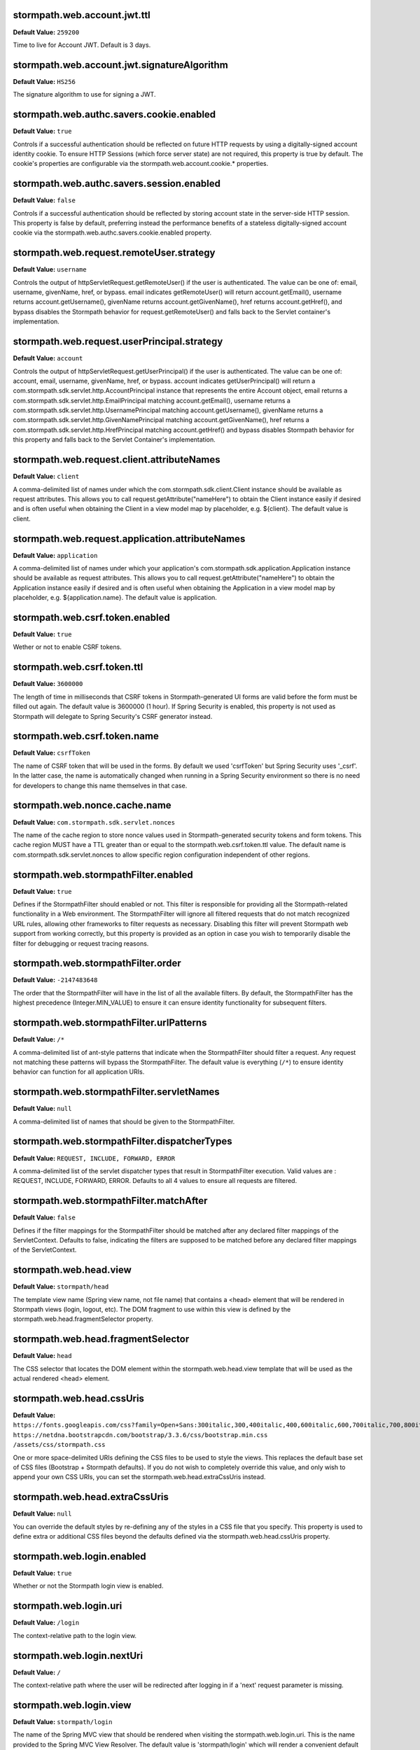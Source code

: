 stormpath.web.account.jwt.ttl
~~~~~~~~~~~~~~~~~~~~~~~~~~~~~
**Default Value:** ``259200``

Time to live for Account JWT. Default is 3 days.

stormpath.web.account.jwt.signatureAlgorithm
~~~~~~~~~~~~~~~~~~~~~~~~~~~~~~~~~~~~~~~~~~~~
**Default Value:** ``HS256``

The signature algorithm to use for signing a JWT.

stormpath.web.authc.savers.cookie.enabled
~~~~~~~~~~~~~~~~~~~~~~~~~~~~~~~~~~~~~~~~~
**Default Value:** ``true``

Controls if a successful authentication should be reflected on future HTTP requests by using a digitally-signed account identity cookie.  To ensure HTTP Sessions (which force server state) are not required, this property is true by default.  The cookie's properties are configurable via the stormpath.web.account.cookie.* properties.

stormpath.web.authc.savers.session.enabled
~~~~~~~~~~~~~~~~~~~~~~~~~~~~~~~~~~~~~~~~~~
**Default Value:** ``false``

Controls if a successful authentication should be reflected by storing account state in the server-side HTTP session.  This property is false by default, preferring instead the performance benefits of a stateless digitally-signed account cookie via the stormpath.web.authc.savers.cookie.enabled property.

stormpath.web.request.remoteUser.strategy
~~~~~~~~~~~~~~~~~~~~~~~~~~~~~~~~~~~~~~~~~
**Default Value:** ``username``

Controls the output of httpServletRequest.getRemoteUser() if the user is authenticated.  The value can be one of: email, username, givenName, href, or bypass.  email indicates getRemoteUser() will return account.getEmail(), username returns account.getUsername(), givenName returns account.getGivenName(), href returns account.getHref(), and bypass disables the Stormpath behavior for request.getRemoteUser() and falls back to the Servlet container's implementation.

stormpath.web.request.userPrincipal.strategy
~~~~~~~~~~~~~~~~~~~~~~~~~~~~~~~~~~~~~~~~~~~~
**Default Value:** ``account``

Controls the output of httpServletRequest.getUserPrincipal() if the user is authenticated.  The value can be one of: account, email, username, givenName, href, or bypass.  account indicates getUserPrincipal() will return a com.stormpath.sdk.servlet.http.AccountPrincipal instance that represents the entire Account object, email returns a com.stormpath.sdk.servlet.http.EmailPrincipal matching account.getEmail(), username returns a com.stormpath.sdk.servlet.http.UsernamePrincipal matching account.getUsername(), givenName returns a com.stormpath.sdk.servlet.http.GivenNamePrincipal matching account.getGivenName(), href returns a com.stormpath.sdk.servlet.http.HrefPrincipal matching account.getHref() and bypass disables Stormpath behavior for this property and falls back to the Servlet Container's implementation.

stormpath.web.request.client.attributeNames
~~~~~~~~~~~~~~~~~~~~~~~~~~~~~~~~~~~~~~~~~~~
**Default Value:** ``client``

A comma-delimited list of names under which the com.stormpath.sdk.client.Client instance should be available as request attributes.  This allows you to call request.getAttribute("nameHere") to obtain the Client instance easily if desired and is often useful when obtaining the Client in a view model map by placeholder, e.g. ${client}.  The default value is client.

stormpath.web.request.application.attributeNames
~~~~~~~~~~~~~~~~~~~~~~~~~~~~~~~~~~~~~~~~~~~~~~~~
**Default Value:** ``application``

A comma-delimited list of names under which your application's com.stormpath.sdk.application.Application instance should be available as request attributes.  This allows you to call request.getAttribute("nameHere") to obtain the Application instance easily if desired and is often useful when obtaining the Application in a view model map by placeholder, e.g. ${application.name}.  The default value is application.

stormpath.web.csrf.token.enabled
~~~~~~~~~~~~~~~~~~~~~~~~~~~~~~~~
**Default Value:** ``true``

Wether or not to enable CSRF tokens.

stormpath.web.csrf.token.ttl
~~~~~~~~~~~~~~~~~~~~~~~~~~~~
**Default Value:** ``3600000``

The length of time in milliseconds that CSRF tokens in Stormpath-generated UI forms are valid before the form must be filled out again.  The default value is 3600000 (1 hour).  If Spring Security is enabled, this property is not used as Stormpath will delegate to Spring Security's CSRF generator instead.

stormpath.web.csrf.token.name
~~~~~~~~~~~~~~~~~~~~~~~~~~~~~
**Default Value:** ``csrfToken``

The name of CSRF token that will be used in the forms. By default we used 'csrfToken' but Spring Security uses '_csrf'. In the latter case, the name is automatically changed when running in a Spring Security environment so there is no need for developers to change this name themselves in that case.

stormpath.web.nonce.cache.name
~~~~~~~~~~~~~~~~~~~~~~~~~~~~~~
**Default Value:** ``com.stormpath.sdk.servlet.nonces``

The name of the cache region to store nonce values used in Stormpath-generated security tokens and form tokens.  This cache region MUST have a TTL greater than or equal to the stormpath.web.csrf.token.ttl value.  The default name is com.stormpath.sdk.servlet.nonces to allow specific region configuration independent of other regions.

stormpath.web.stormpathFilter.enabled
~~~~~~~~~~~~~~~~~~~~~~~~~~~~~~~~~~~~~
**Default Value:** ``true``

Defines if the StormpathFilter should enabled or not. This filter is responsible for providing all the Stormpath-related functionality in a Web environment. The StormpathFilter will ignore all filtered requests that do not match recognized URL rules, allowing other frameworks to filter requests as necessary.  Disabling this filter will prevent Stormpath web support from working correctly, but this property is provided as an option in case you wish to temporarily disable the filter for debugging or request tracing reasons.

stormpath.web.stormpathFilter.order
~~~~~~~~~~~~~~~~~~~~~~~~~~~~~~~~~~~
**Default Value:** ``-2147483648``

The order that the StormpathFilter will have in the list of all the available filters. By default, the StormpathFilter has the highest precedence (Integer.MIN_VALUE) to ensure it can ensure identity functionality for subsequent filters.

stormpath.web.stormpathFilter.urlPatterns
~~~~~~~~~~~~~~~~~~~~~~~~~~~~~~~~~~~~~~~~~
**Default Value:** ``/*``

A comma-delimited list of ant-style patterns that indicate when the StormpathFilter should filter a request.  Any request not matching these patterns will bypass the StormpathFilter.  The default value is everything (``/*``) to ensure identity behavior can function for all application URIs.

stormpath.web.stormpathFilter.servletNames
~~~~~~~~~~~~~~~~~~~~~~~~~~~~~~~~~~~~~~~~~~
**Default Value:** ``null``

A comma-delimited list of names that should be given to the StormpathFilter.

stormpath.web.stormpathFilter.dispatcherTypes
~~~~~~~~~~~~~~~~~~~~~~~~~~~~~~~~~~~~~~~~~~~~~
**Default Value:** ``REQUEST, INCLUDE, FORWARD, ERROR``

A comma-delimited list of the servlet dispatcher types that result in StormpathFilter execution.  Valid values are : REQUEST, INCLUDE, FORWARD, ERROR.  Defaults to all 4 values to ensure all requests are filtered.

stormpath.web.stormpathFilter.matchAfter
~~~~~~~~~~~~~~~~~~~~~~~~~~~~~~~~~~~~~~~~
**Default Value:** ``false``

Defines if the filter mappings for the StormpathFilter should be matched after any declared filter mappings of the ServletContext. Defaults to false, indicating the filters are supposed to be matched before any declared filter mappings of the ServletContext.

stormpath.web.head.view
~~~~~~~~~~~~~~~~~~~~~~~
**Default Value:** ``stormpath/head``

The template view name (Spring view name, not file name) that contains a <head> element that will be rendered in Stormpath views (login, logout, etc).  The DOM fragment to use within this view is defined by the stormpath.web.head.fragmentSelector property.

stormpath.web.head.fragmentSelector
~~~~~~~~~~~~~~~~~~~~~~~~~~~~~~~~~~~
**Default Value:** ``head``

The CSS selector that locates the DOM element within the stormpath.web.head.view template that will be used as the actual rendered <head> element.

stormpath.web.head.cssUris
~~~~~~~~~~~~~~~~~~~~~~~~~~
**Default Value:** ``https://fonts.googleapis.com/css?family=Open+Sans:300italic,300,400italic,400,600italic,600,700italic,700,800italic,800 https://netdna.bootstrapcdn.com/bootstrap/3.3.6/css/bootstrap.min.css /assets/css/stormpath.css``

One or more space-delimited URIs defining the CSS files to be used to style the views. This replaces the default base set of CSS files (Bootstrap + Stormpath defaults).  If you do not wish to completely override this value, and only wish to append your own CSS URIs, you can set the stormpath.web.head.extraCssUris instead.

stormpath.web.head.extraCssUris
~~~~~~~~~~~~~~~~~~~~~~~~~~~~~~~
**Default Value:** ``null``

You can override the default styles by re-defining any of the styles in a CSS file that you specify. This property is used to define extra or additional CSS files beyond the defaults defined via the stormpath.web.head.cssUris property.

stormpath.web.login.enabled
~~~~~~~~~~~~~~~~~~~~~~~~~~~
**Default Value:** ``true``

Whether or not the Stormpath login view is enabled.

stormpath.web.login.uri
~~~~~~~~~~~~~~~~~~~~~~~
**Default Value:** ``/login``

The context-relative path to the login view.

stormpath.web.login.nextUri
~~~~~~~~~~~~~~~~~~~~~~~~~~~
**Default Value:** ``/``

The context-relative path where the user will be redirected after logging in if a 'next' request parameter is missing.

stormpath.web.login.view
~~~~~~~~~~~~~~~~~~~~~~~~
**Default Value:** ``stormpath/login``

The name of the Spring MVC view that should be rendered when visiting the stormpath.web.login.uri.  This is the name provided to the Spring MVC View Resolver.  The default value is 'stormpath/login' which will render a convenient default view provided by the Stormpath starter. If you want to render your own template instead of the default, set the name of your custom view here.

stormpath.web.forgotPassword.enabled
~~~~~~~~~~~~~~~~~~~~~~~~~~~~~~~~~~~~
**Default Value:** ``true``

Whether or not the Stormpath 'forgot password' view is enabled.

stormpath.web.forgotPassword.uri
~~~~~~~~~~~~~~~~~~~~~~~~~~~~~~~~
**Default Value:** ``/forgot``

The context-relative path to the 'forgot password' view.

stormpath.web.forgotPassword.nextUri
~~~~~~~~~~~~~~~~~~~~~~~~~~~~~~~~~~~~
**Default Value:** ``/login?status=forgot``

The context-relative path where the user will be redirected after initiating the 'forgot password' flow if a 'next' request parameter is missing.  This value is '/login?status=fort', indicating the login view will be rendered by default, with a status that indicates why the user is on the login page.  This status can be interpreted by the view controller to customize the view if desired..

stormpath.web.forgotPassword.view
~~~~~~~~~~~~~~~~~~~~~~~~~~~~~~~~~
**Default Value:** ``stormpath/forgot``

The name of the Spring MVC view that should be rendered when visiting the stormpath.web.forgotPassword.uri.  This is the name provided to the Spring MVC view resolver.  The default value is 'stormpath/forgot' which will render a convenient default view provided by the Stormpath starter. If you want to render your own template instead of the default, set the name of your custom view here.

stormpath.web.register.enabled
~~~~~~~~~~~~~~~~~~~~~~~~~~~~~~
**Default Value:** ``true``

Whether or not the Stormpath registration view (user self-registration) is enabled.

stormpath.web.register.uri
~~~~~~~~~~~~~~~~~~~~~~~~~~
**Default Value:** ``/register``

The context-relative path to the 'register' view where a new user can self-register for the application.

stormpath.web.register.nextUri
~~~~~~~~~~~~~~~~~~~~~~~~~~~~~~
**Default Value:** ``/``

The context-relative path where the user will be redirected after registering, if a 'next' request parameter is missing. If 'email verification' is disabled and the user is directed to the registration view (by clicking a link or via a redirect), and the URI has a 'next' query parameter, the 'next' query parameter value will take precedence as the post-registration redirect location. If email verification is enabled, a page will be rendered asking the user to check their email.

stormpath.web.register.view
~~~~~~~~~~~~~~~~~~~~~~~~~~~
**Default Value:** ``stormpath/register``

The name of the Spring MVC view that should be rendered when visiting the stormpath.web.register.uri.  This is the name provided to the Spring MVC view resolver.  The default value is 'stormpath/register' which will render a convenient default view provided by the Stormpath starter.  If you want to render your own template instead of the default, set the name of your custom view here.

stormpath.web.verifyEmail.enabled
~~~~~~~~~~~~~~~~~~~~~~~~~~~~~~~~~
**Default Value:** ``true``

Whether or not the Stormpath verification view is enabled.

stormpath.web.verifyEmail.uri
~~~~~~~~~~~~~~~~~~~~~~~~~~~~~
**Default Value:** ``/verify``

The context-relative path to the email verification view. When a user clicks the link in the 'verify your email' email, the Stormpath starter will automatically process the resulting request. Caution: The fully qualified Link Base URL configured in the Stormpath Admin Console must always reflect the path configured via this property. If you change one, you must change the other.

stormpath.web.verifyEmail.nextUri
~~~~~~~~~~~~~~~~~~~~~~~~~~~~~~~~~
**Default Value:** ``/login?status=verified``

The context-relative path where the user will be redirected after verifying their email address.  The default value is '/login?status=verified', indicating the user will see the login view with a status indicating the user has verified their email.  The default login view will recognize the query parameter and show the user a nice message explaining that their account has been verified and that they can log in now.

stormpath.web.verifyEmail.view
~~~~~~~~~~~~~~~~~~~~~~~~~~~~~~
**Default Value:** ``stormpath/verify``

The name of the Spring MVC view that should be rendered to explain to the user that a verification email has just been sent out and that they need to click the received link in order to active the account. The default value is 'stormpath/verify' which will render a convenient default view provided by the Stormpath starter, but you may specify your own value to provide a custom view.

stormpath.web.logout.enabled
~~~~~~~~~~~~~~~~~~~~~~~~~~~~
**Default Value:** ``true``

Whether or not the Stormpath logout controller is enabled.

stormpath.web.logout.uri
~~~~~~~~~~~~~~~~~~~~~~~~
**Default Value:** ``/logout``

The context-relative path to the logout controller.  Logging out a user is as simple as redirecting them to this URI.

stormpath.web.logout.nextUri
~~~~~~~~~~~~~~~~~~~~~~~~~~~~
**Default Value:** ``/``

The context-relative path where the user will be redirected after logout if a 'next' request parameter is missing. The default value is '/login?status=logout'. The default login view will recognize the query parameter and show the user a message confirming that he has successfully been logged out

stormpath.web.logout.invalidateHttpSession
~~~~~~~~~~~~~~~~~~~~~~~~~~~~~~~~~~~~~~~~~~
**Default Value:** ``true``

Whether the session should be invalidated at logout time or not.  The default is true for security reasons - it is generally never desirable to allow per-user session state to exist after logout.

stormpath.web.changePassword.enabled
~~~~~~~~~~~~~~~~~~~~~~~~~~~~~~~~~~~~
**Default Value:** ``true``

Whether or not the Stormpath 'change password' view is enabled.

stormpath.web.changePassword.uri
~~~~~~~~~~~~~~~~~~~~~~~~~~~~~~~~
**Default Value:** ``/change``

The context-relative path to the 'change password' view, where a user can change their password.

stormpath.web.changePassword.nextUri
~~~~~~~~~~~~~~~~~~~~~~~~~~~~~~~~~~~~
**Default Value:** ``/login?status=changed``

The context-relative path where the user will be redirected after initiating a 'change password' flow.  The default value is '/login?status=changed'.  The default login view will recognize the query parameter and show the user a nice message explaining that their password has been successfully changed and that they can login now..

stormpath.web.changePassword.view
~~~~~~~~~~~~~~~~~~~~~~~~~~~~~~~~~
**Default Value:** ``stormpath/change``

The name of the Spring MVC view that should be rendered when a user changes their password. The default value is 'stormpath/change' which will render a convenient default view provided by the Stormpath starter, but you may specify your own value to provide a custom view.

stormpath.web.oauth2.enabled
~~~~~~~~~~~~~~~~~~~~~~~~~~~~
**Default Value:** ``true``

Whether token authentication should be enabled or not. Token authentication, also called ‘Bearer Token Authentication’, is a convenient authentication mechanism for user interfaces that are not based on traditional server-side rendered pages, for example, Javascript clients or Single Page Applications (SPAs). Under the hood, the Stormpath starter implements this behavior according to the OAuth 2 specification. It implements the entire OAuth 2 ‘password grant’ flow for you.

stormpath.web.oauth2.uri
~~~~~~~~~~~~~~~~~~~~~~~~
**Default Value:** ``/oauth/token``

The context-relative path an HTTP client may POST to obtain an access token. The access token can be used by the client to authenticate subsequent HTTP requests.

stormpath.web.oauth2.origin.authorizer.originUris
~~~~~~~~~~~~~~~~~~~~~~~~~~~~~~~~~~~~~~~~~~~~~~~~~
**Default Value:** ``null``

This is only used for additional origin URIs that don't already match the server URI.

stormpath.web.idSite.enabled
~~~~~~~~~~~~~~~~~~~~~~~~~~~~
**Default Value:** ``false``

Whether Stormpath ID Site should be enabled or not. This setting tells your project to use the hosted ID Site for user registration, login, and password reset instead of the built-in local functionality. This is good if you have multiple apps that should have the same login experience.

stormpath.web.idSite.loginUri
~~~~~~~~~~~~~~~~~~~~~~~~~~~~~
**Default Value:** ``null``

The context-relative path to ID Site's login page. Null by default as it is assumed the ID Site root is the same as the login page (usually).  Only used when stormpath.web.idSite.enabled is true.

stormpath.web.idSite.registerUri
~~~~~~~~~~~~~~~~~~~~~~~~~~~~~~~~
**Default Value:** ``/#/register``

The context-relative path to ID Site's registration page. Only used when stormpath.web.idSite.enabled is true.

stormpath.web.idSite.forgotUri
~~~~~~~~~~~~~~~~~~~~~~~~~~~~~~
**Default Value:** ``/#/forgot``

The context-relative path to ID Site's 'forgot password' page. Only used when stormpath.web.idSite.enabled is true.

stormpath.web.idSite.resultUri
~~~~~~~~~~~~~~~~~~~~~~~~~~~~~~
**Default Value:** ``/stormpathCallback``

The context-relative path where ID Site will call back into your application in order to inform about the outcome of the Id Site invocation.  Only used when stormpath.web.idSite.enabled is true.

stormpath.web.idSite.useSubdomain
~~~~~~~~~~~~~~~~~~~~~~~~~~~~~~~~~
**Default Value:** ``Uses ID Site defaults.``

Set it to 'true' to ensure that the user will visit ID Site using a subdomain equal to the Organization, 'false' to ensure that the standard ID Site domain will be used. Assume your ID Site is located at the domain 'id.myapp.com'. If you specify an Organization of 'greatcustomer' and set this property to 'true'', the user will be sent to 'https://greatcustomer.id.myapp.com' instead, providing for a more customized white-labeled URL experience.

stormpath.web.idSite.showOrganizationField
~~~~~~~~~~~~~~~~~~~~~~~~~~~~~~~~~~~~~~~~~~
**Default Value:** ``Uses ID Site defaults.``

Ensures that ID Site will show the Organization field to the end-user in the ID Site user interface. Setting this to 'true' allows the user to see the field and potentially change the value. This might be useful if users can have accounts in different organizations - it would allow the user to specify which organization they want to login to.

stormpath.web.callback.enabled
~~~~~~~~~~~~~~~~~~~~~~~~~~~~~~
**Default Value:** ``false``

Whether login via a SAML provider will be enabled or not. This setting tells your project to use a 3rd party SAML login page to authenticate users instead of the built-in local functionality.

stormpath.web.callback.uri
~~~~~~~~~~~~~~~~~~~~~~~~~~
**Default Value:** ``/stormpathCallback``

The context-relative path where the SAML provider will call back into your application to inform about the outcome of the authentication attempt. Only relevant when 'stormpath.web.callback.enabled' is true.

stormpath.web.application.domain
~~~~~~~~~~~~~~~~~~~~~~~~~~~~~~~~
**Default Value:** ``Inferred based on heuristics by default. However if your application is not deployed to an apex domain, like myapp.com, you *must* specify your application's base domain, e.g. 'myapp.mycompany.com'.``

The base domain of your application. For example if your app resides in 'myapp.mycompany.com', your base domain will be 'mycompany.com'.

stormpath.application.href
~~~~~~~~~~~~~~~~~~~~~~~~~~
**Default Value:** ``null``



stormpath.web.oauth2.password.validationStrategy
~~~~~~~~~~~~~~~~~~~~~~~~~~~~~~~~~~~~~~~~~~~~~~~~
**Default Value:** ``local``



stormpath.web.accessTokenCookie.name
~~~~~~~~~~~~~~~~~~~~~~~~~~~~~~~~~~~~
**Default Value:** ``access_token``



stormpath.web.accessTokenCookie.httpOnly
~~~~~~~~~~~~~~~~~~~~~~~~~~~~~~~~~~~~~~~~
**Default Value:** ``true``



stormpath.web.accessTokenCookie.secure
~~~~~~~~~~~~~~~~~~~~~~~~~~~~~~~~~~~~~~
**Default Value:** ``null``



stormpath.web.accessTokenCookie.path
~~~~~~~~~~~~~~~~~~~~~~~~~~~~~~~~~~~~
**Default Value:** ``null``



stormpath.web.accessTokenCookie.domain
~~~~~~~~~~~~~~~~~~~~~~~~~~~~~~~~~~~~~~
**Default Value:** ``null``



stormpath.web.refreshTokenCookie.name
~~~~~~~~~~~~~~~~~~~~~~~~~~~~~~~~~~~~~
**Default Value:** ``refresh_token``



stormpath.web.refreshTokenCookie.httpOnly
~~~~~~~~~~~~~~~~~~~~~~~~~~~~~~~~~~~~~~~~~
**Default Value:** ``true``



stormpath.web.refreshTokenCookie.secure
~~~~~~~~~~~~~~~~~~~~~~~~~~~~~~~~~~~~~~~
**Default Value:** ``null``



stormpath.web.refreshTokenCookie.path
~~~~~~~~~~~~~~~~~~~~~~~~~~~~~~~~~~~~~
**Default Value:** ``null``



stormpath.web.refreshTokenCookie.domain
~~~~~~~~~~~~~~~~~~~~~~~~~~~~~~~~~~~~~~~
**Default Value:** ``null``



stormpath.web.produces
~~~~~~~~~~~~~~~~~~~~~~
**Default Value:** ``application/json``



stormpath.web.register.autoLogin
~~~~~~~~~~~~~~~~~~~~~~~~~~~~~~~~
**Default Value:** ``false``



stormpath.web.register.form.fields.givenName.enabled
~~~~~~~~~~~~~~~~~~~~~~~~~~~~~~~~~~~~~~~~~~~~~~~~~~~~
**Default Value:** ``true``



stormpath.web.register.form.fields.givenName.visible
~~~~~~~~~~~~~~~~~~~~~~~~~~~~~~~~~~~~~~~~~~~~~~~~~~~~
**Default Value:** ``true``



stormpath.web.register.form.fields.givenName.label
~~~~~~~~~~~~~~~~~~~~~~~~~~~~~~~~~~~~~~~~~~~~~~~~~~
**Default Value:** ``First Name``



stormpath.web.register.form.fields.givenName.placeholder
~~~~~~~~~~~~~~~~~~~~~~~~~~~~~~~~~~~~~~~~~~~~~~~~~~~~~~~~
**Default Value:** ``First Name``



stormpath.web.register.form.fields.givenName.required
~~~~~~~~~~~~~~~~~~~~~~~~~~~~~~~~~~~~~~~~~~~~~~~~~~~~~
**Default Value:** ``true``



stormpath.web.register.form.fields.givenName.type
~~~~~~~~~~~~~~~~~~~~~~~~~~~~~~~~~~~~~~~~~~~~~~~~~
**Default Value:** ``text``



stormpath.web.register.form.fields.middleName.enabled
~~~~~~~~~~~~~~~~~~~~~~~~~~~~~~~~~~~~~~~~~~~~~~~~~~~~~
**Default Value:** ``false``



stormpath.web.register.form.fields.middleName.visible
~~~~~~~~~~~~~~~~~~~~~~~~~~~~~~~~~~~~~~~~~~~~~~~~~~~~~
**Default Value:** ``true``



stormpath.web.register.form.fields.middleName.label
~~~~~~~~~~~~~~~~~~~~~~~~~~~~~~~~~~~~~~~~~~~~~~~~~~~
**Default Value:** ``Middle Name``



stormpath.web.register.form.fields.middleName.placeholder
~~~~~~~~~~~~~~~~~~~~~~~~~~~~~~~~~~~~~~~~~~~~~~~~~~~~~~~~~
**Default Value:** ``Middle Name``



stormpath.web.register.form.fields.middleName.required
~~~~~~~~~~~~~~~~~~~~~~~~~~~~~~~~~~~~~~~~~~~~~~~~~~~~~~
**Default Value:** ``true``



stormpath.web.register.form.fields.middleName.type
~~~~~~~~~~~~~~~~~~~~~~~~~~~~~~~~~~~~~~~~~~~~~~~~~~
**Default Value:** ``text``



stormpath.web.register.form.fields.surname.enabled
~~~~~~~~~~~~~~~~~~~~~~~~~~~~~~~~~~~~~~~~~~~~~~~~~~
**Default Value:** ``true``



stormpath.web.register.form.fields.surname.visible
~~~~~~~~~~~~~~~~~~~~~~~~~~~~~~~~~~~~~~~~~~~~~~~~~~
**Default Value:** ``true``



stormpath.web.register.form.fields.surname.label
~~~~~~~~~~~~~~~~~~~~~~~~~~~~~~~~~~~~~~~~~~~~~~~~
**Default Value:** ``Last Name``



stormpath.web.register.form.fields.surname.placeholder
~~~~~~~~~~~~~~~~~~~~~~~~~~~~~~~~~~~~~~~~~~~~~~~~~~~~~~
**Default Value:** ``Last Name``



stormpath.web.register.form.fields.surname.required
~~~~~~~~~~~~~~~~~~~~~~~~~~~~~~~~~~~~~~~~~~~~~~~~~~~
**Default Value:** ``true``



stormpath.web.register.form.fields.surname.type
~~~~~~~~~~~~~~~~~~~~~~~~~~~~~~~~~~~~~~~~~~~~~~~
**Default Value:** ``text``



stormpath.web.register.form.fields.username.enabled
~~~~~~~~~~~~~~~~~~~~~~~~~~~~~~~~~~~~~~~~~~~~~~~~~~~
**Default Value:** ``false``



stormpath.web.register.form.fields.username.visible
~~~~~~~~~~~~~~~~~~~~~~~~~~~~~~~~~~~~~~~~~~~~~~~~~~~
**Default Value:** ``true``



stormpath.web.register.form.fields.username.label
~~~~~~~~~~~~~~~~~~~~~~~~~~~~~~~~~~~~~~~~~~~~~~~~~
**Default Value:** ``Username``



stormpath.web.register.form.fields.username.placeholder
~~~~~~~~~~~~~~~~~~~~~~~~~~~~~~~~~~~~~~~~~~~~~~~~~~~~~~~
**Default Value:** ``Username``



stormpath.web.register.form.fields.username.required
~~~~~~~~~~~~~~~~~~~~~~~~~~~~~~~~~~~~~~~~~~~~~~~~~~~~
**Default Value:** ``true``



stormpath.web.register.form.fields.username.type
~~~~~~~~~~~~~~~~~~~~~~~~~~~~~~~~~~~~~~~~~~~~~~~~
**Default Value:** ``text``



stormpath.web.register.form.fields.email.enabled
~~~~~~~~~~~~~~~~~~~~~~~~~~~~~~~~~~~~~~~~~~~~~~~~
**Default Value:** ``true``



stormpath.web.register.form.fields.email.visible
~~~~~~~~~~~~~~~~~~~~~~~~~~~~~~~~~~~~~~~~~~~~~~~~
**Default Value:** ``true``



stormpath.web.register.form.fields.email.label
~~~~~~~~~~~~~~~~~~~~~~~~~~~~~~~~~~~~~~~~~~~~~~
**Default Value:** ``Email``



stormpath.web.register.form.fields.email.placeholder
~~~~~~~~~~~~~~~~~~~~~~~~~~~~~~~~~~~~~~~~~~~~~~~~~~~~
**Default Value:** ``Email``



stormpath.web.register.form.fields.email.required
~~~~~~~~~~~~~~~~~~~~~~~~~~~~~~~~~~~~~~~~~~~~~~~~~
**Default Value:** ``true``



stormpath.web.register.form.fields.email.type
~~~~~~~~~~~~~~~~~~~~~~~~~~~~~~~~~~~~~~~~~~~~~
**Default Value:** ``email``



stormpath.web.register.form.fields.password.enabled
~~~~~~~~~~~~~~~~~~~~~~~~~~~~~~~~~~~~~~~~~~~~~~~~~~~
**Default Value:** ``true``



stormpath.web.register.form.fields.password.visible
~~~~~~~~~~~~~~~~~~~~~~~~~~~~~~~~~~~~~~~~~~~~~~~~~~~
**Default Value:** ``true``



stormpath.web.register.form.fields.password.label
~~~~~~~~~~~~~~~~~~~~~~~~~~~~~~~~~~~~~~~~~~~~~~~~~
**Default Value:** ``Password``



stormpath.web.register.form.fields.password.placeholder
~~~~~~~~~~~~~~~~~~~~~~~~~~~~~~~~~~~~~~~~~~~~~~~~~~~~~~~
**Default Value:** ``Password``



stormpath.web.register.form.fields.password.required
~~~~~~~~~~~~~~~~~~~~~~~~~~~~~~~~~~~~~~~~~~~~~~~~~~~~
**Default Value:** ``true``



stormpath.web.register.form.fields.password.type
~~~~~~~~~~~~~~~~~~~~~~~~~~~~~~~~~~~~~~~~~~~~~~~~
**Default Value:** ``password``



stormpath.web.register.form.fields.confirmPassword.enabled
~~~~~~~~~~~~~~~~~~~~~~~~~~~~~~~~~~~~~~~~~~~~~~~~~~~~~~~~~~
**Default Value:** ``false``



stormpath.web.register.form.fields.confirmPassword.visible
~~~~~~~~~~~~~~~~~~~~~~~~~~~~~~~~~~~~~~~~~~~~~~~~~~~~~~~~~~
**Default Value:** ``true``



stormpath.web.register.form.fields.confirmPassword.label
~~~~~~~~~~~~~~~~~~~~~~~~~~~~~~~~~~~~~~~~~~~~~~~~~~~~~~~~
**Default Value:** ``Confirm Password``



stormpath.web.register.form.fields.confirmPassword.placeholder
~~~~~~~~~~~~~~~~~~~~~~~~~~~~~~~~~~~~~~~~~~~~~~~~~~~~~~~~~~~~~~
**Default Value:** ``Confirm Password``



stormpath.web.register.form.fields.confirmPassword.required
~~~~~~~~~~~~~~~~~~~~~~~~~~~~~~~~~~~~~~~~~~~~~~~~~~~~~~~~~~~
**Default Value:** ``true``



stormpath.web.register.form.fields.confirmPassword.type
~~~~~~~~~~~~~~~~~~~~~~~~~~~~~~~~~~~~~~~~~~~~~~~~~~~~~~~
**Default Value:** ``password``



stormpath.web.register.form.fieldOrder
~~~~~~~~~~~~~~~~~~~~~~~~~~~~~~~~~~~~~~
**Default Value:** ``username``



stormpath.web.login.form.fields.login.enabled
~~~~~~~~~~~~~~~~~~~~~~~~~~~~~~~~~~~~~~~~~~~~~
**Default Value:** ``true``



stormpath.web.login.form.fields.login.visible
~~~~~~~~~~~~~~~~~~~~~~~~~~~~~~~~~~~~~~~~~~~~~
**Default Value:** ``true``



stormpath.web.login.form.fields.login.label
~~~~~~~~~~~~~~~~~~~~~~~~~~~~~~~~~~~~~~~~~~~
**Default Value:** ``Username or Email``



stormpath.web.login.form.fields.login.placeholder
~~~~~~~~~~~~~~~~~~~~~~~~~~~~~~~~~~~~~~~~~~~~~~~~~
**Default Value:** ``Username or Email``



stormpath.web.login.form.fields.login.required
~~~~~~~~~~~~~~~~~~~~~~~~~~~~~~~~~~~~~~~~~~~~~~
**Default Value:** ``true``



stormpath.web.login.form.fields.login.type
~~~~~~~~~~~~~~~~~~~~~~~~~~~~~~~~~~~~~~~~~~
**Default Value:** ``text``



stormpath.web.login.form.fields.password.enabled
~~~~~~~~~~~~~~~~~~~~~~~~~~~~~~~~~~~~~~~~~~~~~~~~
**Default Value:** ``true``



stormpath.web.login.form.fields.password.visible
~~~~~~~~~~~~~~~~~~~~~~~~~~~~~~~~~~~~~~~~~~~~~~~~
**Default Value:** ``true``



stormpath.web.login.form.fields.password.label
~~~~~~~~~~~~~~~~~~~~~~~~~~~~~~~~~~~~~~~~~~~~~~
**Default Value:** ``Password``



stormpath.web.login.form.fields.password.placeholder
~~~~~~~~~~~~~~~~~~~~~~~~~~~~~~~~~~~~~~~~~~~~~~~~~~~~
**Default Value:** ``Password``



stormpath.web.login.form.fields.password.required
~~~~~~~~~~~~~~~~~~~~~~~~~~~~~~~~~~~~~~~~~~~~~~~~~
**Default Value:** ``true``



stormpath.web.login.form.fields.password.type
~~~~~~~~~~~~~~~~~~~~~~~~~~~~~~~~~~~~~~~~~~~~~
**Default Value:** ``password``



stormpath.web.login.form.fieldOrder
~~~~~~~~~~~~~~~~~~~~~~~~~~~~~~~~~~~
**Default Value:** ``login``



stormpath.web.changePassword.autoLogin
~~~~~~~~~~~~~~~~~~~~~~~~~~~~~~~~~~~~~~
**Default Value:** ``false``



stormpath.web.changePassword.errorUri
~~~~~~~~~~~~~~~~~~~~~~~~~~~~~~~~~~~~~
**Default Value:** ``/forgot?status=invalid_sptoken``



stormpath.web.social.facebook.uri
~~~~~~~~~~~~~~~~~~~~~~~~~~~~~~~~~
**Default Value:** ``/callbacks/facebook``



stormpath.web.social.github.uri
~~~~~~~~~~~~~~~~~~~~~~~~~~~~~~~
**Default Value:** ``/callbacks/github``



stormpath.web.social.google.uri
~~~~~~~~~~~~~~~~~~~~~~~~~~~~~~~
**Default Value:** ``/callbacks/google``



stormpath.web.social.linkedin.uri
~~~~~~~~~~~~~~~~~~~~~~~~~~~~~~~~~
**Default Value:** ``/callbacks/linkedin``



stormpath.web.me.enabled
~~~~~~~~~~~~~~~~~~~~~~~~
**Default Value:** ``true``



stormpath.web.me.uri
~~~~~~~~~~~~~~~~~~~~
**Default Value:** ``/me``



stormpath.web.me.expand.apiKeys
~~~~~~~~~~~~~~~~~~~~~~~~~~~~~~~
**Default Value:** ``false``



stormpath.web.me.expand.applications
~~~~~~~~~~~~~~~~~~~~~~~~~~~~~~~~~~~~
**Default Value:** ``false``



stormpath.web.me.expand.customData
~~~~~~~~~~~~~~~~~~~~~~~~~~~~~~~~~~
**Default Value:** ``false``



stormpath.web.me.expand.directory
~~~~~~~~~~~~~~~~~~~~~~~~~~~~~~~~~
**Default Value:** ``false``



stormpath.web.me.expand.groupMemberships
~~~~~~~~~~~~~~~~~~~~~~~~~~~~~~~~~~~~~~~~
**Default Value:** ``false``



stormpath.web.me.expand.groups
~~~~~~~~~~~~~~~~~~~~~~~~~~~~~~
**Default Value:** ``false``



stormpath.web.me.expand.providerData
~~~~~~~~~~~~~~~~~~~~~~~~~~~~~~~~~~~~
**Default Value:** ``false``



stormpath.web.me.expand.tenant
~~~~~~~~~~~~~~~~~~~~~~~~~~~~~~
**Default Value:** ``false``



stormpath.web.http.authc.challenge
~~~~~~~~~~~~~~~~~~~~~~~~~~~~~~~~~~
**Default Value:** ``true``

Whether or not a failed HTTP Authentication attempt (via the Authorization header) should result in a HTTP 401 authentication challenge response, setting the WWW-Authenticate header.  This is expected behavior for HTTP Authentication, so the default value is true, but may be set to false you desire an exception be thrown instead.  This is mostly useful in certain testing scenarios, and it is strongly recommended to keep this value set to true to retain HTTP-compliant behavior.

stormpath.web.json.view.resolver.order
~~~~~~~~~~~~~~~~~~~~~~~~~~~~~~~~~~~~~~
**Default Value:** ``2147483637``

The resolver order for the InternalResourceViewResolver.

stormpath.web.jsp.view.resolver.order
~~~~~~~~~~~~~~~~~~~~~~~~~~~~~~~~~~~~~
**Default Value:** ``2147483647``

The resolver order for the InternalResourceViewResolver.

stormpath.web.assets.defaultServletName
~~~~~~~~~~~~~~~~~~~~~~~~~~~~~~~~~~~~~~~
**Default Value:** ``null``

The default servlet name for serving up static assets.

stormpath.web.assets.enabled
~~~~~~~~~~~~~~~~~~~~~~~~~~~~
**Default Value:** ``true``

Whether or not to enable static assets.

stormpath.web.assets.css.enabled
~~~~~~~~~~~~~~~~~~~~~~~~~~~~~~~~
**Default Value:** ``true``

Whether or not to enable CSS assets.

stormpath.web.assets.js.enabled
~~~~~~~~~~~~~~~~~~~~~~~~~~~~~~~
**Default Value:** ``true``

Whether or not to enable JavaScript assets.

stormpath.web.assets.handlerMapping.order
~~~~~~~~~~~~~~~~~~~~~~~~~~~~~~~~~~~~~~~~~
**Default Value:** ``2147483647``

The resolver order for the static handlerMapping.

